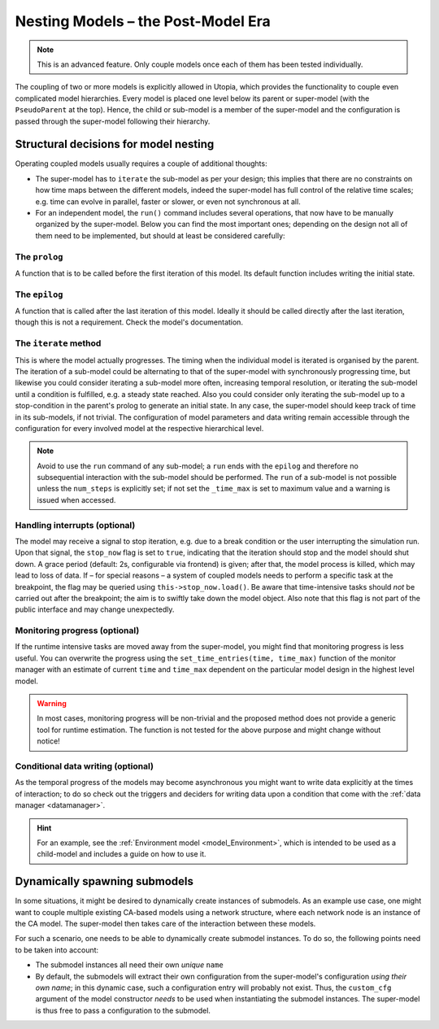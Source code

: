 .. _impl_nested:

Nesting Models – the Post-Model Era
===================================

.. note::

    This is an advanced feature.
    Only couple models once each of them has been tested individually.

The coupling of two or more models is explicitly allowed in Utopia, which provides the functionality to couple even complicated model hierarchies.
Every model is placed one level below its parent or super-model (with the ``PseudoParent`` at the top).
Hence, the child or sub-model is a member of the super-model and the configuration is passed through the super-model following their hierarchy.


Structural decisions for model nesting
---------------------------------------

Operating coupled models usually requires a couple of additional thoughts:

* The super-model has to ``iterate`` the sub-model as per your design;
  this implies that there are no constraints on how time maps between the different models, indeed the super-model has full control of the relative time scales;
  e.g. time can evolve in parallel, faster or slower, or even not synchronous at all.
* For an independent model, the ``run()`` command includes several operations, that now have to be manually organized by the super-model.
  Below you can find the most important ones; depending on the design not all of them need to be implemented, but should at least be considered carefully:

The ``prolog``
^^^^^^^^^^^^^^
A function that is to be called before the first iteration of this model.
Its default function includes writing the initial state.


The ``epilog``
^^^^^^^^^^^^^^
A function that is called after the last iteration of this model.
Ideally it should be called directly after the last iteration, though this is not a requirement.
Check the model's documentation.


The ``iterate`` method
^^^^^^^^^^^^^^^^^^^^^^
This is where the model actually progresses.
The timing when the individual model is iterated is organised by the parent.
The iteration of a sub-model could be alternating to that of the super-model with synchronously progressing time, but likewise you could consider iterating a sub-model more often, increasing temporal resolution, or iterating the sub-model until a condition is fulfilled, e.g. a steady state reached.
Also you could consider only iterating the sub-model up to a stop-condition in the parent's prolog to generate an initial state.
In any case, the super-model should keep track of time in its sub-models, if not trivial.
The configuration of model parameters and data writing remain accessible through the configuration for every involved model at the respective hierarchical level.

.. note::

  Avoid to use the ``run`` command of any sub-model; a ``run`` ends with the ``epilog`` and therefore no subsequential interaction with the sub-model should be performed.
  The ``run`` of a sub-model is not possible unless the ``num_steps`` is explicitly set; if not set the ``_time_max`` is set to maximum value and a warning is issued when accessed.
  
  
Handling interrupts (optional)
^^^^^^^^^^^^^^^^^^^^^^^^^^^^^^
The model may receive a signal to stop iteration, e.g. due to a break condition or the user interrupting the simulation run.
Upon that signal, the ``stop_now`` flag is set to ``true``, indicating that the iteration should stop and the model should shut down.
A grace period (default: 2s, configurable via frontend) is given; after that, the model process is killed, which may lead to loss of data.
If – for special reasons – a system of coupled models needs to perform a specific task at the breakpoint, the flag may be queried using ``this->stop_now.load()``.
Be aware that time-intensive tasks should *not* be carried out after the breakpoint; the aim is to swiftly take down the model object.
Also note that this flag is not part of the public interface and may change unexpectedly.


Monitoring progress (optional)
^^^^^^^^^^^^^^^^^^^^^^^^^^^^^^
If the runtime intensive tasks are moved away from the super-model, you might find that monitoring progress is less useful.
You can overwrite the progress using the ``set_time_entries(time, time_max)`` function of the monitor manager with an estimate of current ``time`` and ``time_max`` dependent on the particular model design in the highest level model.

.. warning::

  In most cases, monitoring progress will be non-trivial and the proposed method does not provide a generic tool for runtime estimation.
  The function is not tested for the above purpose and might change without notice!
  
  
Conditional data writing (optional)
^^^^^^^^^^^^^^^^^^^^^^^^^^^^^^^^^^^
As the temporal progress of the models may become asynchronous you might want to write data explicitly at the times of interaction; to do so check out the triggers and deciders for writing data upon a condition that come with the :ref:`data manager <datamanager>`.


.. hint::

  For an example, see the :ref:`Environment model <model_Environment>`, which is intended to be used as a child-model and includes a guide on how to use it.



Dynamically spawning submodels
------------------------------
In some situations, it might be desired to dynamically create instances of submodels.
As an example use case, one might want to couple multiple existing CA-based models using a network structure, where each network node is an instance of the CA model.
The super-model then takes care of the interaction between these models.

For such a scenario, one needs to be able to dynamically create submodel instances.
To do so, the following points need to be taken into account:

* The submodel instances all need their own *unique* ``name``
* By default, the submodels will extract their own configuration from the super-model's configuration *using their own name*; in this dynamic case, such a configuration entry will probably not exist.
  Thus, the ``custom_cfg`` argument of the model constructor *needs* to be used when instantiating the submodel instances.
  The super-model is thus free to pass a configuration to the submodel.
